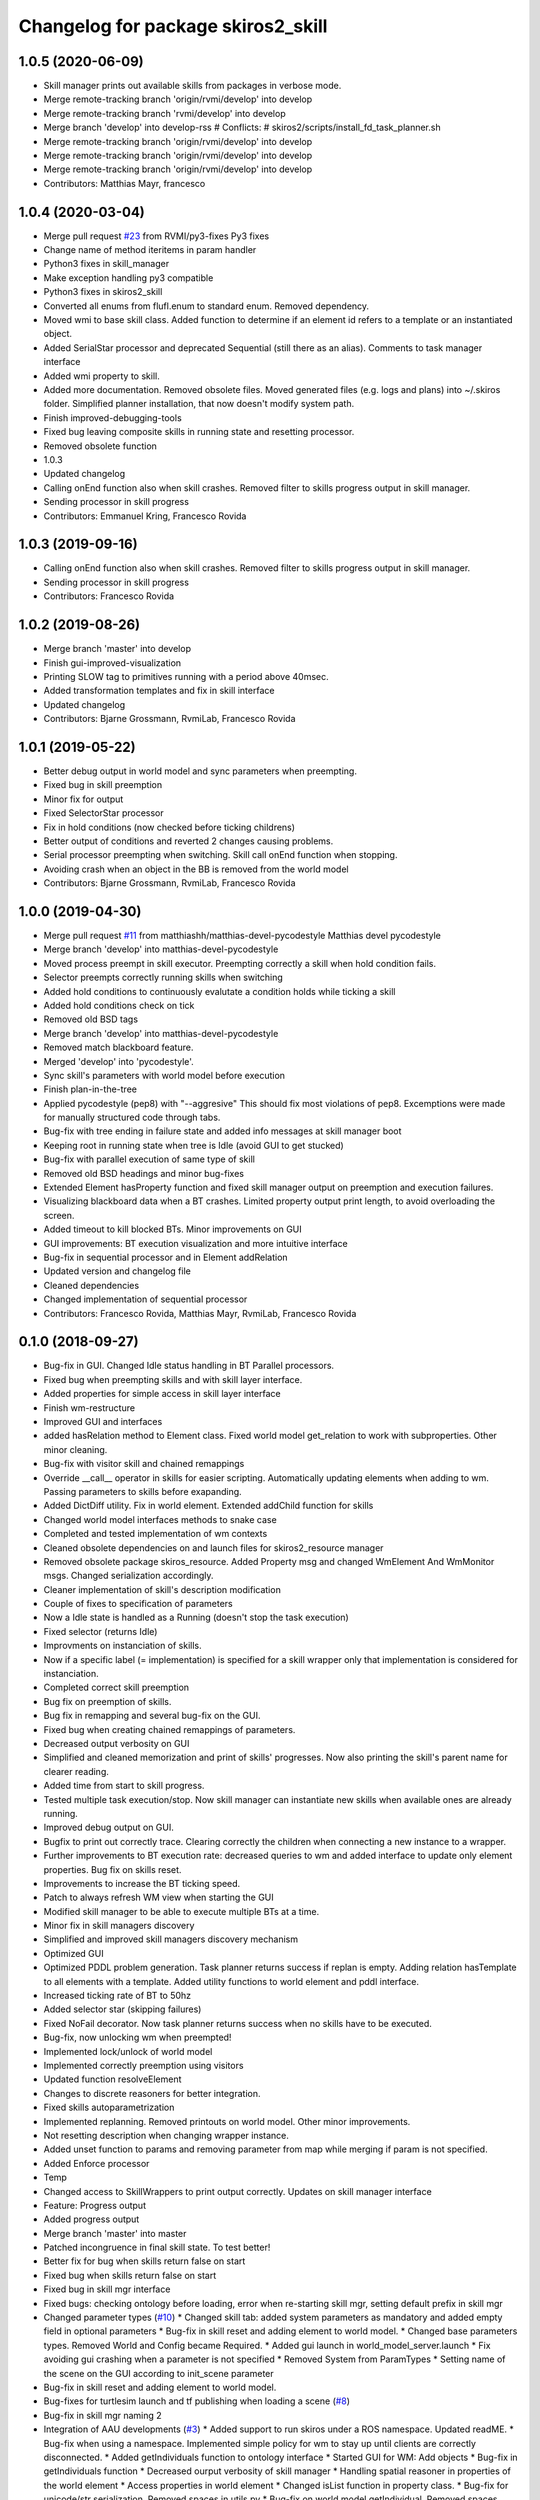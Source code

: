 ^^^^^^^^^^^^^^^^^^^^^^^^^^^^^^^^^^^
Changelog for package skiros2_skill
^^^^^^^^^^^^^^^^^^^^^^^^^^^^^^^^^^^

1.0.5 (2020-06-09)
------------------
* Skill manager prints out available skills from packages in verbose mode.
* Merge remote-tracking branch 'origin/rvmi/develop' into develop
* Merge remote-tracking branch 'rvmi/develop' into develop
* Merge branch 'develop' into develop-rss
  # Conflicts:
  #	skiros2/scripts/install_fd_task_planner.sh
* Merge remote-tracking branch 'origin/rvmi/develop' into develop
* Merge remote-tracking branch 'origin/rvmi/develop' into develop
* Merge remote-tracking branch 'origin/rvmi/develop' into develop
* Contributors: Matthias Mayr, francesco

1.0.4 (2020-03-04)
------------------
* Merge pull request `#23 <https://github.com/RVMI/skiros2/issues/23>`_ from RVMI/py3-fixes
  Py3 fixes
* Change name of method iteritems in param handler
* Python3 fixes in skill_manager
* Make exception handling py3 compatible
* Python3 fixes in skiros2_skill
* Converted all enums from flufl.enum to standard enum. Removed dependency.
* Moved wmi to base skill class. Added function to determine if an element id refers to a template or an instantiated object.
* Added SerialStar processor and deprecated Sequential (still there as an alias). Comments to task manager interface
* Added wmi property to skill.
* Added more documentation. Removed obsolete files. Moved generated files (e.g. logs and plans) into ~/.skiros folder. Simplified planner installation, that now doesn't modify system path.
* Finish improved-debugging-tools
* Fixed bug leaving composite skills in running state and resetting processor.
* Removed obsolete function
* 1.0.3
* Updated changelog
* Calling onEnd function also when skill crashes. Removed filter to skills progress output in skill manager.
* Sending processor in skill progress
* Contributors: Emmanuel Kring, Francesco Rovida

1.0.3 (2019-09-16)
------------------
* Calling onEnd function also when skill crashes. Removed filter to skills progress output in skill manager.
* Sending processor in skill progress
* Contributors: Francesco Rovida

1.0.2 (2019-08-26)
------------------
* Merge branch 'master' into develop
* Finish gui-improved-visualization
* Printing SLOW tag to primitives running with a period above 40msec.
* Added transformation templates and fix in skill interface
* Updated changelog
* Contributors: Bjarne Grossmann, RvmiLab, Francesco Rovida

1.0.1 (2019-05-22)
------------------
* Better debug output in world model and sync parameters when preempting.
* Fixed bug in skill preemption
* Minor fix for output
* Fixed SelectorStar processor
* Fix in hold conditions (now checked before ticking childrens)
* Better output of conditions and reverted 2 changes causing problems.
* Serial processor preempting when switching. Skill call onEnd function when stopping.
* Avoiding crash when an object in the BB is removed from the world model
* Contributors: Bjarne Grossmann, RvmiLab, Francesco Rovida

1.0.0 (2019-04-30)
------------------
* Merge pull request `#11 <https://github.com/RVMI/skiros2/issues/11>`_ from matthiashh/matthias-devel-pycodestyle
  Matthias devel pycodestyle
* Merge branch 'develop' into matthias-devel-pycodestyle
* Moved process preempt in skill executor. Preempting correctly a skill when hold condition fails.
* Selector preempts correctly running skills when switching
* Added hold conditions to continuously evalutate a condition holds while ticking a skill
* Added hold conditions check on tick
* Removed old BSD tags
* Merge branch 'develop' into matthias-devel-pycodestyle
* Removed match blackboard feature.
* Merged 'develop' into 'pycodestyle'.
* Sync skill's parameters with world model before execution
* Finish plan-in-the-tree
* Applied pycodestyle (pep8) with "--aggresive"
  This should fix most violations of pep8.
  Excemptions were made for manually structured code through tabs.
* Bug-fix with tree ending in failure state and added info messages at skill manager boot
* Keeping root in running state when tree is Idle (avoid GUI to get stucked)
* Bug-fix with parallel execution of same type of skill
* Removed old BSD headings and minor bug-fixes
* Extended Element hasProperty function and fixed skill manager output on preemption and execution failures.
* Visualizing blackboard data when a BT crashes. Limited property output print length, to avoid overloading the screen.
* Added timeout to kill blocked BTs. Minor improvements on GUI
* GUI improvements: BT execution visualization and more intuitive interface
* Bug-fix in sequential processor and in Element addRelation
* Updated version and changelog file
* Cleaned dependencies
* Changed implementation of sequential processor
* Contributors: Francesco Rovida, Matthias Mayr, RvmiLab, Francesco Rovida

0.1.0 (2018-09-27)
------------------
* Bug-fix in GUI. Changed Idle status handling in BT Parallel processors.
* Fixed bug when preempting skills and with skill layer interface.
* Added properties for simple access in skill layer interface
* Finish wm-restructure
* Improved GUI and interfaces
* added hasRelation method to Element class. Fixed world model get_relation to work with subproperties. Other minor cleaning.
* Bug-fix with visitor skill and chained remappings
* Override __call_\_ operator in skills for easier scripting. Automatically updating elements when adding to wm. Passing parameters to skills before exapanding.
* Added DictDiff utility. Fix in world element. Extended addChild function for skills
* Changed world model interfaces methods to snake case
* Completed and tested implementation of wm contexts
* Cleaned obsolete dependencies on and launch files for skiros2_resource manager
* Removed obsolete package skiros_resource. Added Property msg and changed WmElement And WmMonitor msgs. Changed serialization accordingly.
* Cleaner implementation of skill's description modification
* Couple of fixes to specification of parameters
* Now a Idle state is handled as a Running (doesn't stop the task execution)
* Fixed selector (returns Idle)
* Improvments on instanciation of skills.
* Now if a specific label (= implementation) is specified for a skill wrapper only that implementation is considered for instanciation.
* Completed correct skill preemption
* Bug fix on preemption of skills.
* Bug fix in remapping and several bug-fix on the GUI.
* Fixed bug when creating chained remappings of parameters.
* Decreased output verbosity on GUI
* Simplified and cleaned memorization and print of skills' progresses. Now also printing the skill's parent name for clearer reading.
* Added time from start to skill progress.
* Tested multiple task execution/stop. Now skill manager can instantiate new skills when available ones are already running.
* Improved debug output on GUI.
* Bugfix to print out correctly trace. Clearing correctly the children when connecting a new instance to a wrapper.
* Further improvements to BT execution rate: decreased queries to wm and added interface to update only element properties. Bug fix on skills reset.
* Improvements to increase the BT ticking speed.
* Patch to always refresh WM view when starting the GUI
* Modified skill manager to be able to execute multiple BTs at a time.
* Minor fix in skill managers discovery
* Simplified and improved skill managers discovery mechanism
* Optimized GUI
* Optimized PDDL problem generation. Task planner returns success if replan is empty. Adding relation hasTemplate to all elements with a template. Added utility functions to world element and pddl interface.
* Increased ticking rate of BT to 50hz
* Added selector star (skipping failures)
* Fixed NoFail decorator. Now task planner returns success when no skills have to be executed.
* Bug-fix, now unlocking wm when preempted!
* Implemented lock/unlock of world model
* Implemented correctly preemption using visitors
* Updated function resolveElement
* Changes to discrete reasoners for better integration.
* Fixed skills autoparametrization
* Implemented replanning. Removed printouts on world model. Other minor improvements.
* Not resetting description when changing wrapper instance.
* Added unset function to params and removing parameter from map while merging if param is not specified.
* Added Enforce processor
* Temp
* Changed access to SkillWrappers to print output correctly. Updates on skill manager interface
* Feature: Progress output
* Added progress output
* Merge branch 'master' into master
* Patched incongruence in final skill state. To test better!
* Better fix for bug when skills return false on start
* Fixed bug when skills return false on start
* Fixed bug in skill mgr interface
* Fixed bugs: checking ontology before loading, error when re-starting skill mgr, setting default prefix in skill mgr
* Changed parameter types (`#10 <https://github.com/RVMI/skiros2/issues/10>`_)
  * Changed skill tab: added system parameters as mandatory and added empty field in optional parameters
  * Bug-fix in skill reset and adding element to world model.
  * Changed base parameters types. Removed World and Config became Required.
  * Added gui launch in world_model_server.launch
  * Fix avoiding gui crashing when a parameter is not specified
  * Removed System from ParamTypes
  * Setting name of the scene on the GUI according to init_scene parameter
* Bug-fix in skill reset and adding element to world model.
* Bug-fixes for turtlesim launch and tf publishing when loading a scene (`#8 <https://github.com/RVMI/skiros2/issues/8>`_)
* Bug-fix in skill mgr naming 2
* Integration of AAU developments (`#3 <https://github.com/RVMI/skiros2/issues/3>`_)
  * Added support to run skiros under a ROS namespace. Updated readME.
  * Bug-fix when using a namespace. Implemented simple policy for wm to stay up until clients are correctly disconnected.
  * Added getIndividuals function to ontology interface
  * Started GUI for WM: Add objects
  * Bug-fix in getIndividuals function
  * Decreased ourput verbosity of skill manager
  * Handling spatial reasoner in properties of the world element
  * Access properties in world element
  * Changed isList function in property class.
  * Bug-fix for unicode/str serialization. Removed spaces in utils.py
  * Bug-fix on world model getIndividual. Removed spaces from world model.py
  * Development of GUI - WM tab
  * Started GUI for WM: Add objects
  * GUI development (wm add/remove/modify) in progress
  * Extended property condition with support for different operators. Added loop decorator. Minor change in world model server init.
  * Skill type is now set automatically to the class name
  * Fixed author name for world model modifcations. Fixed remove of objects
  * Changed all author_name with widget_id
  * Added interactive markers feedback to change to objects position
  * Bug-fix in param makeDefault and setValues functions
  * Bug-fix in world model load. On boot, skill manager remove old skill from the scene before adding new ones.
  * Skill in success state are no more bypassed by visitor (are executed again). Other minor changes on output
  * Checking file existence before loading scene.
  * Bug-fix
  * Added sequential operator and made it default.
  * Fixed bug in interactive markers
  * Added or condition. Change in param handle printState
  * Bug-fix in GUI set parameters. And changed interactive markers visualization
  * GUI update on wm changes
  * Fixed bugs with elements caching
  * Fixed bug in instanciate function. Fixed bug in the gui's add and remove object buttons.
  * Allow fast property update in GUI
  * Minor fixes
  * Bug-fix in skill manager naming
* Merge pull request `#1 <https://github.com/RVMI/skiros2/issues/1>`_ from ScalABLE40/master
  IPA changes integration
* Bug-fix in skill manager naming
* Finish WP4_gui
  # Conflicts:
  #	skiros2_world_model/src/skiros2_world_model/ros/world_model_server.py
* Added sequential operator and made it default.
* Skill in success state are no more bypassed by visitor (are executed again). Other minor changes on output
* Bug-fix in world model load. On boot, skill manager remove old skill from the scene before adding new ones.
* Extended property condition with support for different operators. Added loop decorator. Minor change in world model server init.
* 0.0.2
* Changelogs added
* Decreased ourput verbosity of skill manager
* Bug-fix when using a namespace. Implemented simple policy for wm to stay up until clients are correctly disconnected.
* Added support to run skiros under a ROS namespace. Updated readME.
* Merge pull request `#1 <https://github.com/RVMI/skiros2/issues/1>`_ from RVMI/master
  Added robot discovery mechanism and execution monitor
* Updated monitor output
* Added possibility to set a callback on skill manager monitor topic. Task manager republish all skill mgrs monitor output to its own monitor.
* Finish WP5_task_feedback (preliminary)
  # Conflicts:
  #	skiros2_common/src/skiros2_common/core/abstract_skill.py
* Added progress message and publisher
* new visitor to expand bt and retrieve skill sequence used to monitor task progress
* new visitor to expand bt and retrieve skill sequence used to monitor task progress
* First commit
* Contributors: Bjarne Grossmann, DavidWuthier, Francesco Rovida, Francesco Rovida, ipa-led
